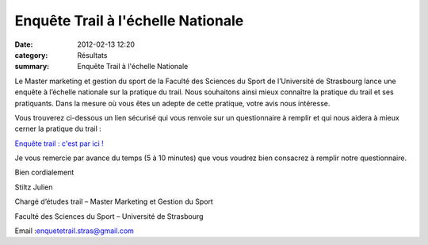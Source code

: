 Enquête Trail à l'échelle Nationale
===================================

:date: 2012-02-13 12:20
:category: Résultats
:summary: Enquête Trail à l'échelle Nationale

Le Master marketing et gestion du sport de la Faculté des Sciences du Sport de l’Université de Strasbourg lance une enquête à l’échelle nationale sur la pratique du trail. Nous souhaitons ainsi mieux connaître la pratique du trail et ses pratiquants. Dans la mesure où vous êtes un adepte de cette pratique, votre avis nous intéresse.


Vous trouverez ci-dessous un lien sécurisé qui vous renvoie sur un questionnaire à remplir et qui nous aidera à mieux cerner la pratique du trail :


`Enquête trail : c'est par ici ! <https://docs.google.com/spreadsheet/viewform?formkey=dHVzS0Q2azE0MWFoNW9QQ1c4TTM1ZVE6MQ>`_


Je vous remercie par avance du temps (5 à 10 minutes) que vous voudrez bien consacrez à remplir notre questionnaire.


Bien cordialement


Stiltz Julien


Chargé d’études trail – Master Marketing et Gestion du Sport


Faculté des Sciences du Sport – Université de Strasbourg


Email :`enquetetrail.stras@gmail.com <mailto:enquetetrail.stras@gmail.com>`_
